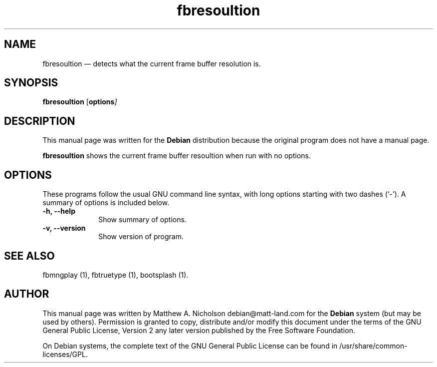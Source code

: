 .\" $Header: /aolnet/dev/src/CVS/sgml/docbook-to-man/cmd/docbook-to-man.sh,v 1.1.1.1 1998/11/13 21:31:59 db3l Exp $
.\"
.\"	transcript compatibility for postscript use.
.\"
.\"	synopsis:  .P! <file.ps>
.\"
.de P!
.fl
\!!1 setgray
.fl
\\&.\"
.fl
\!!0 setgray
.fl			\" force out current output buffer
\!!save /psv exch def currentpoint translate 0 0 moveto
\!!/showpage{}def
.fl			\" prolog
.sy sed -e 's/^/!/' \\$1\" bring in postscript file
\!!psv restore
.
.de pF
.ie     \\*(f1 .ds f1 \\n(.f
.el .ie \\*(f2 .ds f2 \\n(.f
.el .ie \\*(f3 .ds f3 \\n(.f
.el .ie \\*(f4 .ds f4 \\n(.f
.el .tm ? font overflow
.ft \\$1
..
.de fP
.ie     !\\*(f4 \{\
.	ft \\*(f4
.	ds f4\"
'	br \}
.el .ie !\\*(f3 \{\
.	ft \\*(f3
.	ds f3\"
'	br \}
.el .ie !\\*(f2 \{\
.	ft \\*(f2
.	ds f2\"
'	br \}
.el .ie !\\*(f1 \{\
.	ft \\*(f1
.	ds f1\"
'	br \}
.el .tm ? font underflow
..
.ds f1\"
.ds f2\"
.ds f3\"
.ds f4\"
'\" t 
.ta 8n 16n 24n 32n 40n 48n 56n 64n 72n  
.TH "fbresoultion" "1" 
.SH "NAME" 
fbresoultion \(em detects what the current frame buffer resolution is. 
.SH "SYNOPSIS" 
.PP 
\fBfbresoultion\fR [\fBoptions\fI\fR\fP]  
.SH "DESCRIPTION" 
.PP 
This manual page was written for the \fBDebian\fP distribution 
because the original program does not have a manual page. 
.PP 
\fBfbresoultion\fR shows the current 
frame buffer resoultion when run with no options. 
.SH "OPTIONS" 
.PP 
These programs follow the usual GNU command line syntax, 
with long options starting with two dashes (`-').  A summary of 
options is included below. 
.IP "\fB-h, --help\fP         " 10 
Show summary of options. 
.IP "\fB-v, --version\fP         " 10 
Show version of program. 
.SH "SEE ALSO" 
.PP 
fbmngplay (1), fbtruetype (1), bootsplash (1). 
.SH "AUTHOR" 
.PP 
This manual page was written by Matthew A. Nicholson debian@matt-land.com for 
the \fBDebian\fP system (but may be used by others).  Permission is 
granted to copy, distribute and/or modify this document under 
the terms of the GNU General Public License, Version 2 any  
later version published by the Free Software Foundation. 
 
.PP 
On Debian systems, the complete text of the GNU General Public 
License can be found in /usr/share/common-licenses/GPL. 
 
.\" created by instant / docbook-to-man, Sun 28 Mar 2004, 11:05 
